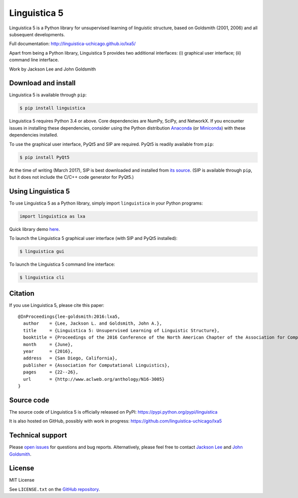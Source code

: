 Linguistica 5
=============

.. image:: https://badge.fury.io/py/linguistica.svg
   :target: https://badge.fury.io/py/linguistica

.. image:: https://travis-ci.org/linguistica-uchicago/lxa5.svg?branch=master
   :target: https://travis-ci.org/linguistica-uchicago/lxa5

.. image:: https://coveralls.io/repos/github/linguistica-uchicago/lxa5/badge.svg?branch=master
   :target: https://coveralls.io/github/linguistica-uchicago/lxa5?branch=master

.. image:: https://landscape.io/github/linguistica-uchicago/lxa5/master/landscape.svg?style=flat
   :target: https://landscape.io/github/linguistica-uchicago/lxa5/master
   :alt: Code Health

Linguistica 5 is a Python library for unsupervised learning
of linguistic structure, based on Goldsmith (2001, 2006) and all subsequent
developments.

Full documentation: http://linguistica-uchicago.github.io/lxa5/

Apart from being a Python library, Linguistica 5 provides two additional
interfaces: (i) graphical user interface; (ii) command line interface.

Work by Jackson Lee and John Goldsmith


Download and install
--------------------

Linguistica 5 is available through ``pip``:

.. code-block:: bash

   $ pip install linguistica

Linguistica 5 requires Python 3.4 or above. Core dependencies are NumPy, SciPy, and NetworkX.
If you encounter issues in installing these dependencies,
consider using the Python distribution `Anaconda <https://www.continuum.io/downloads>`_
(or `Miniconda <http://conda.pydata.org/miniconda.html>`_)
with these dependencies installed.

To use the graphical user interface, PyQt5 and SIP are required.
PyQt5 is readily available from ``pip``:

.. code-block:: bash

   $ pip install PyQt5

At the time of writing (March 2017), SIP is best downloaded and installed from
`its source <http://pyqt.sourceforge.net/Docs/sip4/installation.html>`_.
(SIP is available through ``pip``, but it does not include
the C/C++ code generator for PyQt5.)


Using Linguistica 5
-------------------

To use Linguistica 5 as a Python library, simply import ``linguistica``
in your Python programs:

.. code-block:: python

   import linguistica as lxa

Quick library demo `here <http://linguistica-uchicago.github.io/lxa5/demo.html>`_.

To launch the Linguistica 5 graphical user interface
(with SIP and PyQt5 installed):

.. code-block:: bash

   $ linguistica gui

To launch the Linguistica 5 command line interface:

.. code-block:: bash

   $ linguistica cli


Citation
--------

If you use Linguistica 5, please cite this paper::

   @InProceedings{lee-goldsmith:2016:lxa5,
     author    = {Lee, Jackson L. and Goldsmith, John A.},
     title     = {Linguistica 5: Unsupervised Learning of Linguistic Structure},
     booktitle = {Proceedings of the 2016 Conference of the North American Chapter of the Association for Computational Linguistics},
     month     = {June},
     year      = {2016},
     address   = {San Diego, California},
     publisher = {Association for Computational Linguistics},
     pages     = {22--26},
     url       = {http://www.aclweb.org/anthology/N16-3005}
   }


Source code
-----------

The source code of Linguistica 5 is officially released on PyPI: https://pypi.python.org/pypi/linguistica

It is also hosted on GitHub, possibly with work in progress: https://github.com/linguistica-uchicago/lxa5


Technical support
-----------------

Please `open issues <https://github.com/linguistica-uchicago/lxa5/issues/new>`_
for questions and bug reports.
Alternatively, please feel free to contact
`Jackson Lee <http://jacksonllee.com/>`_ and
`John Goldsmith <http://people.cs.uchicago.edu/~jagoldsm/>`_.


License
-------

MIT License

See ``LICENSE.txt`` on the `GitHub repository <https://github.com/linguistica-uchicago/lxa5>`_.
